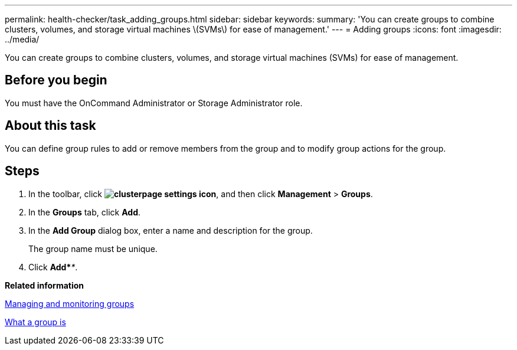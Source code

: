 ---
permalink: health-checker/task_adding_groups.html
sidebar: sidebar
keywords: 
summary: 'You can create groups to combine clusters, volumes, and storage virtual machines \(SVMs\) for ease of management.'
---
= Adding groups
:icons: font
:imagesdir: ../media/

[.lead]
You can create groups to combine clusters, volumes, and storage virtual machines (SVMs) for ease of management.

== Before you begin

You must have the OnCommand Administrator or Storage Administrator role.

== About this task

You can define group rules to add or remove members from the group and to modify group actions for the group.

== Steps

. In the toolbar, click *image:../media/clusterpage_settings_icon.gif[]*, and then click *Management* > *Groups*.
. In the *Groups* tab, click *Add*.
. In the *Add Group* dialog box, enter a name and description for the group.
+
The group name must be unique.

. Click *Add*_**_.

*Related information*

xref:concept_managing_and_monitoring_groups.adoc[Managing and monitoring groups]

xref:concept_what_a_group_is.adoc[What a group is]
